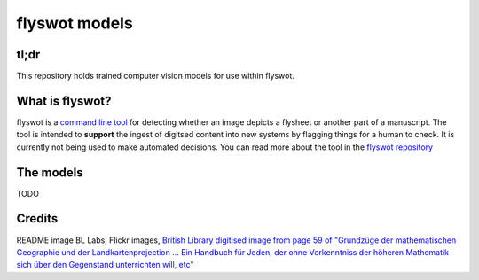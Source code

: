 flyswot models
==============


.. raw:: html

   <p align="centre"><img alt="logo" src="_static/11236507773_7c52eefc83_o.png" width="25%" /></p>

tl;dr 
-----

This repository holds trained computer vision models for use within flyswot. 

What is flyswot?
----------------

flyswot is a `command line tool <https://en.wikipedia.org/wiki/Command-line_interface>`_ for detecting whether an image depicts a flysheet or another part of a manuscript. The tool is intended to **support** the ingest of digitsed content into new systems by flagging things for a human to check. It is currently not being used to make automated decisions. You can read more about the tool in the `flyswot repository <https://github.com/davanstrien/flyswot>`_


The models
----------

TODO


Credits
-------
README image BL Labs, Flickr images,  `British Library digitised image from page 59 of "Grundzüge der mathematischen Geographie und der Landkartenprojection ... Ein Handbuch für Jeden, der ohne Vorkenntniss der höheren Mathematik sich über den Gegenstand unterrichten will, etc" <https://www.flickr.com/photos/britishlibrary/11236507773>`_
